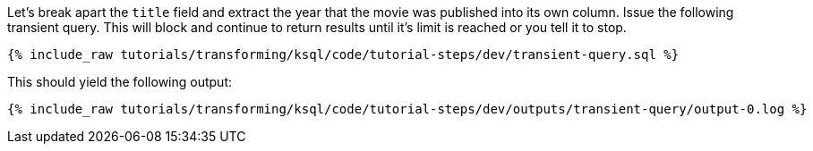 Let's break apart the `title` field and extract the year that the movie was published into its own column. Issue the following transient query. This will block and continue to return results until it's limit is reached or you tell it to stop.

+++++
<pre class="snippet"><code class="sql">{% include_raw tutorials/transforming/ksql/code/tutorial-steps/dev/transient-query.sql %}</code></pre>
+++++

This should yield the following output:

+++++
<pre class="snippet"><code class="shell">{% include_raw tutorials/transforming/ksql/code/tutorial-steps/dev/outputs/transient-query/output-0.log %}</code></pre>
+++++
